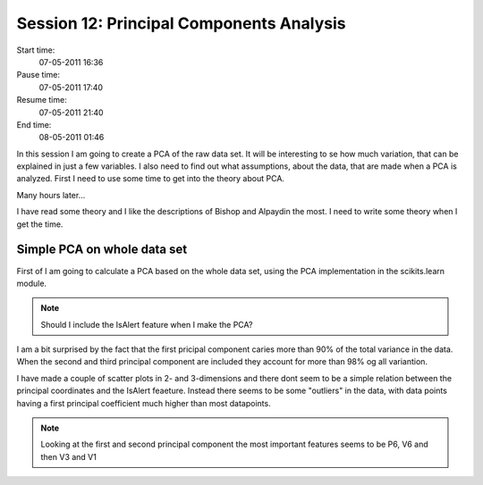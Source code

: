 =========================================
Session 12: Principal Components Analysis
=========================================

Start time:
    07-05-2011 16:36

Pause time:
    07-05-2011 17:40

Resume time:
    07-05-2011 21:40

End time:
    08-05-2011 01:46

In this session I am going to create a PCA of the raw data set. It will be interesting to se how much variation, that can be explained in just a few variables. I also need to find out what assumptions, about the data, that are made when a PCA is analyzed. First I need to use some time to get into the theory about PCA.

Many hours later...

I have read some theory and I like the descriptions of Bishop and Alpaydin the most. I need to write some theory when I get the time.


Simple PCA on whole data set
============================

First of I am going to calculate a PCA based on the whole data set, using the PCA implementation in the scikits.learn module.

.. note::

    Should I include the IsAlert feature when I make the PCA?

I am a bit surprised by the fact that the first pricipal component caries more than 90% of the total variance in the data. When the second and third principal component are included they account for more than 98% og all variantion.

I have made a couple of scatter plots in 2- and 3-dimensions and there dont seem to be a simple relation between the principal coordinates and the IsAlert feaeture. Instead there seems to be some "outliers" in the data, with data points having a first principal coefficient much higher than most datapoints.

.. note::

    Looking at the first and second principal component the most important features seems to be P6, V6 and then V3 and V1
